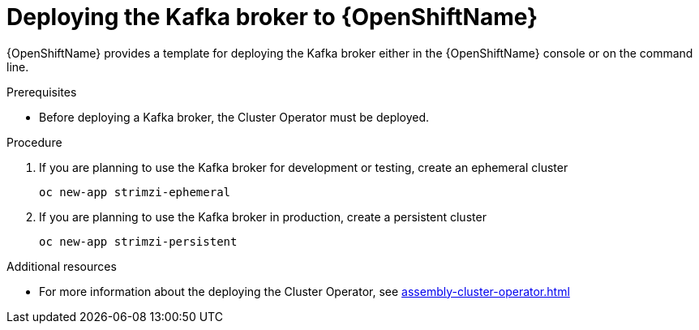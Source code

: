 // Module included in the following assemblies:
//
// assembly-kafka-broker.adoc

[id='deploying-kafka-broker-openshift-{context}']
= Deploying the Kafka broker to {OpenShiftName}

{OpenShiftName} provides a template for deploying the Kafka broker either in the {OpenShiftName} console or on the command line.

.Prerequisites

* Before deploying a Kafka broker, the Cluster Operator must be deployed.

.Procedure

. If you are planning to use the Kafka broker for development or testing, create an ephemeral cluster
+
[source,shell]
----
oc new-app strimzi-ephemeral
----

. If you are planning to use the Kafka broker in production, create a persistent cluster
+
[source,shell]
----
oc new-app strimzi-persistent
----

.Additional resources
* For more information about the deploying the Cluster Operator, see xref:assembly-cluster-operator.adoc[]
